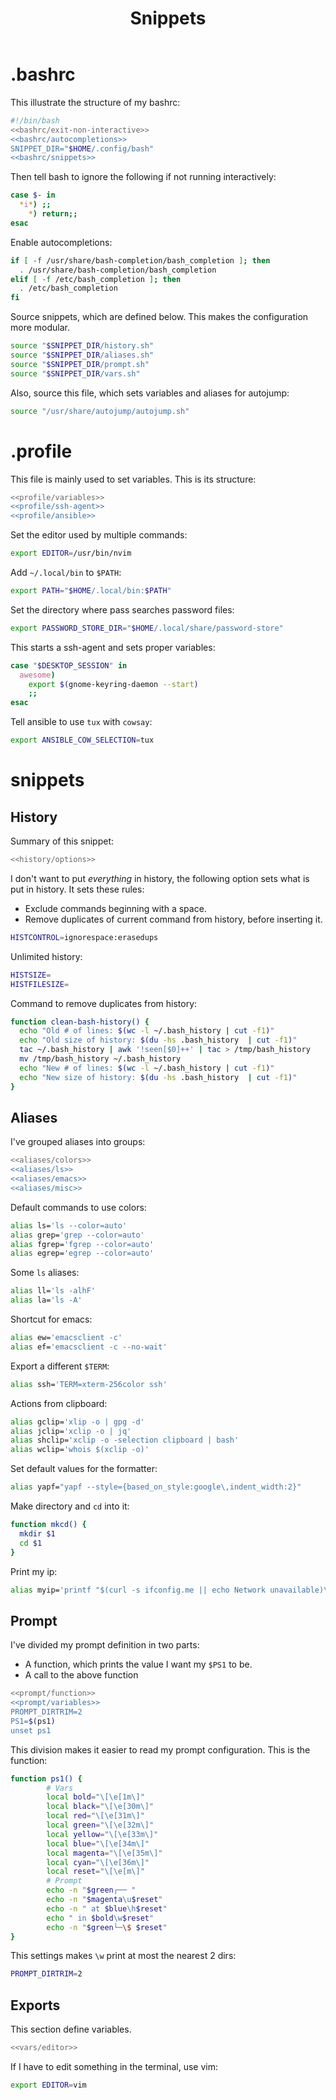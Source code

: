 #+title: Snippets
#+PROPERTY: header-args :comments noweb :noweb yes

* .bashrc
This illustrate the structure of my bashrc:
#+begin_src bash :tangle bashrc
  #!/bin/bash
  <<bashrc/exit-non-interactive>>
  <<bashrc/autocompletions>>
  SNIPPET_DIR="$HOME/.config/bash"
  <<bashrc/snippets>>
#+end_src
Then tell bash to ignore the following if not running interactively:
#+begin_src bash :noweb-ref bashrc/exit-non-interactive
  case $- in
    *i*) ;;
      *) return;;
  esac
#+end_src
Enable autocompletions:
#+begin_src bash :noweb-ref bashrc/autocompletions
  if [ -f /usr/share/bash-completion/bash_completion ]; then
    . /usr/share/bash-completion/bash_completion
  elif [ -f /etc/bash_completion ]; then
    . /etc/bash_completion
  fi
#+end_src
Source snippets, which are defined below. This makes the configuration more modular.
#+begin_src bash :noweb-ref bashrc/snippets
  source "$SNIPPET_DIR/history.sh"
  source "$SNIPPET_DIR/aliases.sh"
  source "$SNIPPET_DIR/prompt.sh"
  source "$SNIPPET_DIR/vars.sh"
#+end_src
Also, source this file, which sets variables and aliases for autojump:
#+begin_src bash :noweb-ref bashrc/snippets
  source "/usr/share/autojump/autojump.sh"
#+end_src
* .profile
This file is mainly used to set variables. This is its structure:
#+begin_src bash :tangle profile
  <<profile/variables>>
  <<profile/ssh-agent>>
  <<profile/ansible>>
#+end_src
Set the editor used by multiple commands:
#+begin_src bash :noweb-ref profile/variables
  export EDITOR=/usr/bin/nvim
#+end_src
Add ~~/.local/bin~ to ~$PATH~:
#+begin_src bash :noweb-ref profile/variables
  export PATH="$HOME/.local/bin:$PATH"
#+end_src
Set the directory where pass searches password files:
#+begin_src bash :noweb-ref profile/variables
  export PASSWORD_STORE_DIR="$HOME/.local/share/password-store"
#+end_src
This starts a ssh-agent and sets proper variables:
#+begin_src bash :noweb-ref profile/ssh-agent
  case "$DESKTOP_SESSION" in
    awesome) 
      export $(gnome-keyring-daemon --start)
      ;;
  esac
#+end_src
Tell ansible to use ~tux~ with ~cowsay~:
#+begin_src bash :noweb-ref profile/ansible
  export ANSIBLE_COW_SELECTION=tux
#+end_src
* snippets
** History
Summary of this snippet:
#+begin_src bash :tangle history.sh
  <<history/options>> 
#+end_src
I don't want to put /everything/ in history, the following option sets
what is put in history. It sets these rules:
- Exclude commands beginning with a space.
- Remove duplicates of current command from history, before inserting it.
#+begin_src bash :noweb-ref history/options
  HISTCONTROL=ignorespace:erasedups
#+end_src
Unlimited history:
#+begin_src bash :noweb-ref history/options
  HISTSIZE=
  HISTFILESIZE=
#+end_src
Command to remove duplicates from history:
#+begin_src bash :noweb-ref history/options
  function clean-bash-history() {
    echo "Old # of lines: $(wc -l ~/.bash_history | cut -f1)"
    echo "Old size of history: $(du -hs .bash_history  | cut -f1)"
    tac ~/.bash_history | awk '!seen[$0]++' | tac > /tmp/bash_history
    mv /tmp/bash_history ~/.bash_history
    echo "New # of lines: $(wc -l ~/.bash_history | cut -f1)"
    echo "New size of history: $(du -hs .bash_history  | cut -f1)"
  }
#+end_src
** Aliases
I've grouped aliases into groups:
#+begin_src bash :tangle aliases.sh
  <<aliases/colors>>
  <<aliases/ls>>
  <<aliases/emacs>>
  <<aliases/misc>>
#+end_src
Default commands to use colors:
#+name: aliases/colors
#+begin_src bash
  alias ls='ls --color=auto'
  alias grep='grep --color=auto'
  alias fgrep='fgrep --color=auto'
  alias egrep='egrep --color=auto'
#+end_src
Some ~ls~ aliases:
#+name: aliases/ls
#+begin_src bash
  alias ll='ls -alhF'
  alias la='ls -A'
#+end_src
Shortcut for emacs:
#+name: aliases/emacs
#+begin_src bash
  alias ew='emacsclient -c'
  alias ef='emacsclient -c --no-wait'
#+end_src
Export a different ~$TERM~:
#+begin_src bash :noweb-ref aliases/misc
  alias ssh='TERM=xterm-256color ssh'
#+end_src
Actions from clipboard:
#+begin_src bash :noweb-ref aliases/misc
  alias gclip='xlip -o | gpg -d'
  alias jclip='xclip -o | jq'
  alias shclip='xclip -o -selection clipboard | bash'
  alias wclip='whois $(xclip -o)'
#+end_src
Set default values for the formatter:
#+begin_src bash :noweb-ref aliases/misc
  alias yapf="yapf --style={based_on_style:google\,indent_width:2}"
#+end_src
Make directory and ~cd~ into it:
#+begin_src bash :noweb-ref aliases/misc
  function mkcd() {
    mkdir $1
    cd $1
  }
#+end_src
Print my ip:
#+begin_src bash :noweb-ref aliases/misc
  alias myip='printf "$(curl -s ifconfig.me || echo Network unavailable)\n"'
#+end_src
** Prompt
I've divided my prompt definition in two parts:
- A function, which prints the value I want my ~$PS1~ to be.
- A call to the above function
#+begin_src bash :tangle prompt.sh
  <<prompt/function>>
  <<prompt/variables>>
  PROMPT_DIRTRIM=2
  PS1=$(ps1)
  unset ps1
#+end_src
This division makes it easier to read my prompt configuration.
This is the function:
#+name: prompt/function
#+begin_src bash
  function ps1() {
          # Vars
          local bold="\[\e[1m\]"
          local black="\[\e[30m\]"
          local red="\[\e[31m\]"
          local green="\[\e[32m\]"
          local yellow="\[\e[33m\]"
          local blue="\[\e[34m\]"
          local magenta="\[\e[35m\]"
          local cyan="\[\e[36m\]"
          local reset="\[\e[m\]"
          # Prompt
          echo -n "$green┌── "
          echo -n "$magenta\u$reset"
          echo -n " at $blue\h$reset"
          echo " in $bold\w$reset"
          echo -n "$green└─\$ $reset"
  }
#+end_src
This settings makes ~\w~ print at most the nearest 2 dirs:
#+begin_src bash
  PROMPT_DIRTRIM=2
#+end_src
** Exports
This section define variables.
#+begin_src bash :tangle vars.sh
  <<vars/editor>>
#+end_src
If I have to edit something in the terminal, use vim:
#+begin_src bash :noweb-ref vars/editor
  export EDITOR=vim
#+end_src
